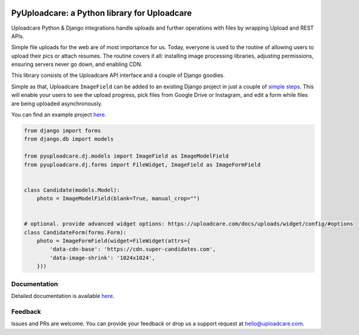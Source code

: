 .. image:: https://ucarecdn.com/2f4864b7-ed0e-4411-965b-8148623aa680/-/inline/yes/uploadcare-logo-mark.svg
   :target: https://uploadcare.com/?utm_source=github&utm_campaign=pyuploadcare
   :height: 64 px
   :width: 64 px
   :align: left

=============================================
PyUploadcare: a Python library for Uploadcare
=============================================

.. image:: https://badge.fury.io/py/pyuploadcare.svg
   :target: https://badge.fury.io/py/pyuploadcare
.. image:: https://github.com/uploadcare/pyuploadcare/actions/workflows/test.yml/badge.svg
   :target: https://github.com/uploadcare/pyuploadcare/actions/workflows/test.yml
   :alt: Build Status
.. image:: https://readthedocs.org/projects/pyuploadcare/badge/?version=latest
   :target: https://readthedocs.org/projects/pyuploadcare/?badge=latest
   :alt: Documentation Status
.. image:: https://coveralls.io/repos/github/uploadcare/pyuploadcare/badge.svg?branch=master
   :target: https://coveralls.io/github/uploadcare/pyuploadcare?branch=master
   :alt: Coverage
.. image:: https://img.shields.io/badge/tech-stack-0690fa.svg?style=flat
   :target: https://stackshare.io/uploadcare/stacks/
   :alt: Uploadcare tech stack

Uploadcare Python & Django integrations handle uploads and further operations
with files by wrapping Upload and REST APIs.

Simple file uploads for the web are of most importance for us. Today, everyone
is used to the routine of allowing users to upload their pics or attach resumes.
The routine covers it all: installing image processing libraries, adjusting
permissions, ensuring servers never go down, and enabling CDN.

This library consists of the Uploadcare API interface and a couple of Django
goodies.

Simple as that, Uploadcare ``ImageField`` can be added to an
existing Django project in just a couple of `simple steps`_.
This will enable your users to see the upload progress, pick files
from Google Drive or Instagram, and edit a form while files are
being uploaded asynchronously.

You can find an example project `here <https://github.com/uploadcare/pyuploadcare-example>`_.

.. code-block:: python

    from django import forms
    from django.db import models

    from pyuploadcare.dj.models import ImageField as ImageModelField
    from pyuploadcare.dj.forms import FileWidget, ImageField as ImageFormField


    class Candidate(models.Model):
        photo = ImageModelField(blank=True, manual_crop="")


    # optional. provide advanced widget options: https://uploadcare.com/docs/uploads/widget/config/#options
    class CandidateForm(forms.Form):
        photo = ImageFormField(widget=FileWidget(attrs={
            'data-cdn-base': 'https://cdn.super-candidates.com',
            'data-image-shrink': '1024x1024',
        }))

.. image:: https://ucarecdn.com/dbb4021e-b20e-40fa-907b-3da0a4f8ed70/-/resize/800/manual_crop.png

Documentation
=============

Detailed documentation is available `here <https://pyuploadcare.readthedocs.io/en/latest/>`_.

Feedback
========

Issues and PRs are welcome. You can provide your feedback or drop us a support
request at `hello@uploadcare.com`_.

.. _hello@uploadcare.com: mailto:hello@uploadcare.com
.. _Uploadcare: https://uploadcare.com/?utm_source=github&utm_campaign=pyuploadcare
.. _simple steps: https://pyuploadcare.readthedocs.org/en/latest/quickstart.html
.. _bugbounty@uploadcare.com: mailto:bugbounty@uploadcare.com
